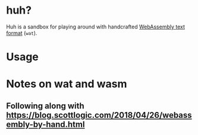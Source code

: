 * huh?
Huh is a sandbox for playing around with handcrafted [[https://developer.mozilla.org/en-US/docs/WebAssembly/Understanding_the_text_format][WebAssembly text format]] (=wat=).
* Usage

* Notes on wat and wasm
** Following along with https://blog.scottlogic.com/2018/04/26/webassembly-by-hand.html
